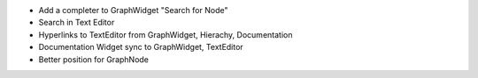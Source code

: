 * Add a completer to GraphWidget "Search for Node"
* Search in Text Editor
* Hyperlinks to TextEditor from GraphWidget, Hierachy, Documentation
* Documentation Widget sync to GraphWidget, TextEditor
* Better position for GraphNode
